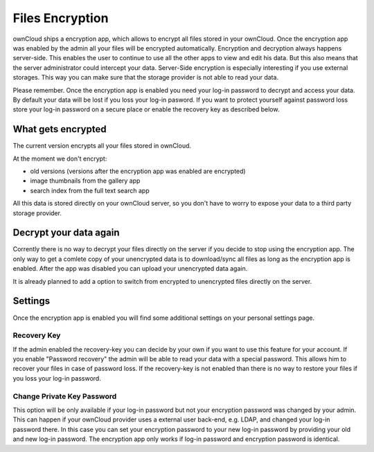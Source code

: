 Files Encryption
================

ownCloud ships a encryption app, which allows to encrypt all files stored in
your ownCloud. Once the encryption app was enabled by the admin all your files
will be encrypted automatically. Encryption and decryption always happens
server-side. This enables the user to continue to use all the other apps to
view and edit his data. But this also means that the server administrator could
intercept your data. Server-Side encryption is especially interesting if you
use external storages. This way you can make sure that the storage provider is
not able to read your data.

Please remember. Once the encryption app is enabled you need your log-in
password to decrypt and access your data. By default your data will be lost if
you loss your log-in pasword. If you want to protect yourself against password
loss store your log-in password on a secure place or enable the recovery key
as described below.

What gets encrypted
-------------------

The current version encrypts all your files stored in ownCloud.

At the moment we don't encrypt:

- old versions (versions after the encryption app was enabled are encrypted)
- image thumbnails from the gallery app
- search index from the full text search app

All this data is stored directly on your ownCloud server, so you don't have to worry to expose
your data to a third party storage provider.

Decrypt your data again
-----------------------

Corrently there is no way to decrypt your files directly on the server if you decide to stop
using the encryption app. The only way to get a comlete copy of your unencrypted data is
to download/sync all files as long as the encryption app is enabled. After the app was disabled
you can upload your unencrypted data again.

It is already planned to add a option to switch from encrypted to unencrypted files
directly on the server.

Settings
--------

Once the encryption app is enabled you will find some additional settings on
your personal settings page.

Recovery Key
~~~~~~~~~~~~

If the admin enabled the recovery-key you can decide by your own if you
want to use this feature for your account. If you enable "Password recovery"
the admin will be able to read your data with a special password. This allows
him to recover your files in case of password loss. If the recovery-key is not
enabled than there is no way to restore your files if you loss your log-in
password.

Change Private Key Password
~~~~~~~~~~~~~~~~~~~~~~~~~~~

This option will be only available if your log-in password but not your
encryption password was changed by your admin. This can happen if your ownCloud
provider uses a external user back-end, e.g. LDAP, and changed your log-in
password there. In this case you can set your encryption password to your new
log-in password by providing your old and new log-in password. The encryption
app only works if log-in password and encryption password is identical.
